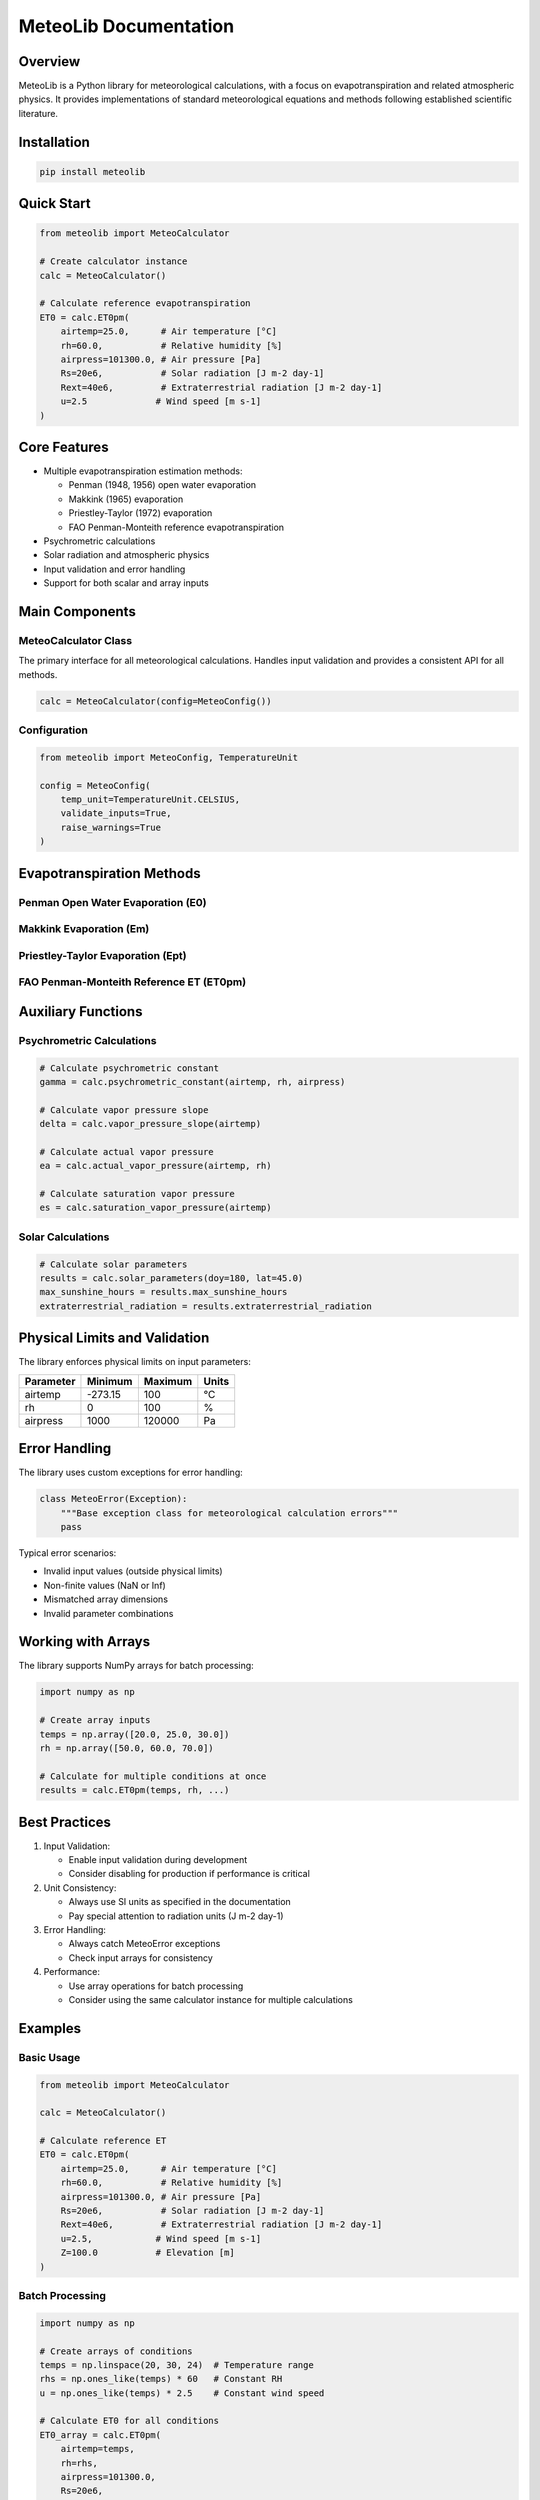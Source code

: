 MeteoLib Documentation
=====================

Overview
--------

MeteoLib is a Python library for meteorological calculations, with a focus on evapotranspiration and related atmospheric physics. It provides implementations of standard meteorological equations and methods following established scientific literature.

Installation
-----------

.. code-block:: bash

    pip install meteolib

Quick Start
----------

.. code-block:: python

    from meteolib import MeteoCalculator

    # Create calculator instance
    calc = MeteoCalculator()

    # Calculate reference evapotranspiration
    ET0 = calc.ET0pm(
        airtemp=25.0,      # Air temperature [°C]
        rh=60.0,           # Relative humidity [%]
        airpress=101300.0, # Air pressure [Pa]
        Rs=20e6,           # Solar radiation [J m-2 day-1]
        Rext=40e6,         # Extraterrestrial radiation [J m-2 day-1]
        u=2.5             # Wind speed [m s-1]
    )

Core Features
------------

* Multiple evapotranspiration estimation methods:

  * Penman (1948, 1956) open water evaporation
  * Makkink (1965) evaporation
  * Priestley-Taylor (1972) evaporation
  * FAO Penman-Monteith reference evapotranspiration

* Psychrometric calculations
* Solar radiation and atmospheric physics
* Input validation and error handling
* Support for both scalar and array inputs

Main Components
-------------

MeteoCalculator Class
~~~~~~~~~~~~~~~~~~~~

The primary interface for all meteorological calculations. Handles input validation and provides a consistent API for all methods.

.. code-block:: python

    calc = MeteoCalculator(config=MeteoConfig())

Configuration
~~~~~~~~~~~~

.. code-block:: python

    from meteolib import MeteoConfig, TemperatureUnit

    config = MeteoConfig(
        temp_unit=TemperatureUnit.CELSIUS,
        validate_inputs=True,
        raise_warnings=True
    )

Evapotranspiration Methods
-------------------------

Penman Open Water Evaporation (E0)
~~~~~~~~~~~~~~~~~~~~~~~~~~~~~~~~~

.. py:function:: E0(airtemp, rh, airpress, Rs, Rext, u, alpha=0.08, Z=0.0)

    Calculate Penman (1948, 1956) open water evaporation.

    :param airtemp: Daily average air temperature [°C]
    :type airtemp: float or array_like
    :param rh: Daily average relative humidity [%]
    :type rh: float or array_like
    :param airpress: Daily average air pressure [Pa]
    :type airpress: float or array_like
    :param Rs: Daily incoming solar radiation [J m-2 day-1]
    :type Rs: float or array_like
    :param Rext: Daily extraterrestrial radiation [J m-2 day-1]
    :type Rext: float or array_like
    :param u: Daily average wind speed at 2m [m s-1]
    :type u: float or array_like
    :param alpha: Albedo [-], defaults to 0.08 for open water
    :type alpha: float, optional
    :param Z: Site elevation [m]
    :type Z: float, optional
    :returns: Open water evaporation [mm day-1]
    :rtype: float or ndarray

Makkink Evaporation (Em)
~~~~~~~~~~~~~~~~~~~~~~~

.. py:function:: Em(airtemp, rh, airpress, Rs)

    Calculate Makkink (1965) evaporation.

    :param airtemp: Daily average air temperature [°C]
    :type airtemp: float or array_like
    :param rh: Daily average relative humidity [%]
    :type rh: float or array_like
    :param airpress: Daily average air pressure [Pa]
    :type airpress: float or array_like
    :param Rs: Average daily incoming solar radiation [J m-2 day-1]
    :type Rs: float or array_like
    :returns: Makkink evaporation [mm day-1]
    :rtype: float or ndarray

Priestley-Taylor Evaporation (Ept)
~~~~~~~~~~~~~~~~~~~~~~~~~~~~~~~~

.. py:function:: Ept(airtemp, rh, airpress, Rn, G)

    Calculate Priestley-Taylor (1972) evaporation.

    :param airtemp: Daily average air temperature [°C]
    :type airtemp: float or array_like
    :param rh: Daily average relative humidity [%]
    :type rh: float or array_like
    :param airpress: Daily average air pressure [Pa]
    :type airpress: float or array_like
    :param Rn: Average daily net radiation [J m-2 day-1]
    :type Rn: float or array_like
    :param G: Average daily soil heat flux [J m-2 day-1]
    :type G: float or array_like
    :returns: Priestley-Taylor evaporation [mm day-1]
    :rtype: float or ndarray

FAO Penman-Monteith Reference ET (ET0pm)
~~~~~~~~~~~~~~~~~~~~~~~~~~~~~~~~~~~~~~~

.. py:function:: ET0pm(airtemp, rh, airpress, Rs, Rext, u, Z=0.0)

    Calculate FAO Penman-Monteith reference evaporation for short grass.

    :param airtemp: Daily average air temperature [°C]
    :type airtemp: float or array_like
    :param rh: Daily average relative humidity [%]
    :type rh: float or array_like
    :param airpress: Daily average air pressure [Pa]
    :type airpress: float or array_like
    :param Rs: Daily incoming solar radiation [J m-2 day-1]
    :type Rs: float or array_like
    :param Rext: Extraterrestrial radiation [J m-2 day-1]
    :type Rext: float or array_like
    :param u: Wind speed at 2m [m s-1]
    :type u: float or array_like
    :param Z: Elevation [m]
    :type Z: float, optional
    :returns: Reference evapotranspiration [mm day-1]
    :rtype: float or ndarray

Auxiliary Functions
-----------------

Psychrometric Calculations
~~~~~~~~~~~~~~~~~~~~~~~~

.. code-block:: python

    # Calculate psychrometric constant
    gamma = calc.psychrometric_constant(airtemp, rh, airpress)

    # Calculate vapor pressure slope
    delta = calc.vapor_pressure_slope(airtemp)

    # Calculate actual vapor pressure
    ea = calc.actual_vapor_pressure(airtemp, rh)

    # Calculate saturation vapor pressure
    es = calc.saturation_vapor_pressure(airtemp)

Solar Calculations
~~~~~~~~~~~~~~~

.. code-block:: python

    # Calculate solar parameters
    results = calc.solar_parameters(doy=180, lat=45.0)
    max_sunshine_hours = results.max_sunshine_hours
    extraterrestrial_radiation = results.extraterrestrial_radiation

Physical Limits and Validation
---------------------------

The library enforces physical limits on input parameters:

+------------+-----------+---------+-------+
| Parameter  | Minimum   | Maximum | Units |
+============+===========+=========+=======+
| airtemp    | -273.15   | 100     | °C    |
+------------+-----------+---------+-------+
| rh         | 0         | 100     | %     |
+------------+-----------+---------+-------+
| airpress   | 1000      | 120000  | Pa    |
+------------+-----------+---------+-------+

Error Handling
-------------

The library uses custom exceptions for error handling:

.. code-block:: python

    class MeteoError(Exception):
        """Base exception class for meteorological calculation errors"""
        pass

Typical error scenarios:

* Invalid input values (outside physical limits)
* Non-finite values (NaN or Inf)
* Mismatched array dimensions
* Invalid parameter combinations

Working with Arrays
-----------------

The library supports NumPy arrays for batch processing:

.. code-block:: python

    import numpy as np

    # Create array inputs
    temps = np.array([20.0, 25.0, 30.0])
    rh = np.array([50.0, 60.0, 70.0])

    # Calculate for multiple conditions at once
    results = calc.ET0pm(temps, rh, ...)

Best Practices
------------

1. Input Validation:
   
   * Enable input validation during development
   * Consider disabling for production if performance is critical

2. Unit Consistency:
   
   * Always use SI units as specified in the documentation
   * Pay special attention to radiation units (J m-2 day-1)

3. Error Handling:
   
   * Always catch MeteoError exceptions
   * Check input arrays for consistency

4. Performance:
   
   * Use array operations for batch processing
   * Consider using the same calculator instance for multiple calculations

Examples
-------

Basic Usage
~~~~~~~~~~

.. code-block:: python

    from meteolib import MeteoCalculator

    calc = MeteoCalculator()

    # Calculate reference ET
    ET0 = calc.ET0pm(
        airtemp=25.0,      # Air temperature [°C]
        rh=60.0,           # Relative humidity [%]
        airpress=101300.0, # Air pressure [Pa]
        Rs=20e6,           # Solar radiation [J m-2 day-1]
        Rext=40e6,         # Extraterrestrial radiation [J m-2 day-1]
        u=2.5,            # Wind speed [m s-1]
        Z=100.0           # Elevation [m]
    )

Batch Processing
~~~~~~~~~~~~~~

.. code-block:: python

    import numpy as np

    # Create arrays of conditions
    temps = np.linspace(20, 30, 24)  # Temperature range
    rhs = np.ones_like(temps) * 60   # Constant RH
    u = np.ones_like(temps) * 2.5    # Constant wind speed

    # Calculate ET0 for all conditions
    ET0_array = calc.ET0pm(
        airtemp=temps,
        rh=rhs,
        airpress=101300.0,
        Rs=20e6,
        Rext=40e6,
        u=u
    )

Error Handling
~~~~~~~~~~~~

.. code-block:: python

    try:
        result = calc.ET0pm(
            airtemp=-300,  # Invalid temperature
            rh=60.0,
            airpress=101300.0,
            Rs=20e6,
            Rext=40e6,
            u=2.5
        )
    except MeteoError as e:
        print(f"Calculation error: {e}")

References
---------

1. Penman, H.L. (1948). Natural evaporation from open water, bare soil and grass. Proc. Roy. Soc. London, A193, 120-146.
2. Makkink, G.F. (1965). A comparison of some methods to estimate evapotranspiration from grass fields.
3. Priestley, C.H.B. and R.J. Taylor (1972). On the assessment of surface heat flux and evaporation.
4. Allen, R.G., et al. (1998). FAO Irrigation and Drainage Paper No. 56 - Crop Evapotranspiration.

License
-------

MIT License - See LICENSE file for details.

